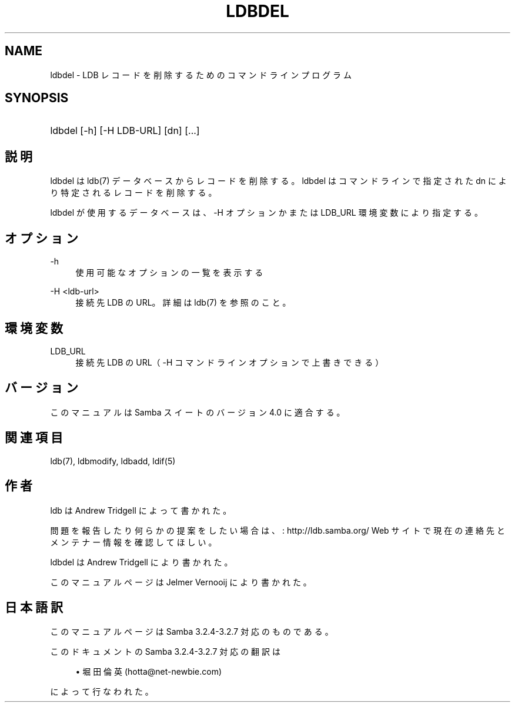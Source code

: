 .\"     Title: ldbdel
.\"    Author: 
.\" Generator: DocBook XSL Stylesheets v1.73.2 <http://docbook.sf.net/>
.\"      Date: 01/07/2009
.\"    Manual: ユーザーコマンド
.\"    Source: Samba 3.2
.\"
.TH "LDBDEL" "1" "01/07/2009" "Samba 3\.2" "ユーザーコマンド"
.\" disable hyphenation
.nh
.\" disable justification (adjust text to left margin only)
.ad l
.SH "NAME"
ldbdel - LDB レコードを削除するためのコマンドラインプログラム
.SH "SYNOPSIS"
.HP 1
ldbdel [\-h] [\-H\ LDB\-URL] [dn] [\.\.\.]
.SH "説明"
.PP
ldbdel は ldb(7) データベースからレコードを削除する。 ldbdel はコマンドラインで指定された dn により特定されるレコードを削除する。
.PP
ldbdel が使用するデータベースは、\-H オプションかまたは LDB_URL 環境変数に より指定する。
.SH "オプション"
.PP
\-h
.RS 4
使用可能なオプションの一覧を表示する
.RE
.PP
\-H <ldb\-url>
.RS 4
接続先 LDB の URL。詳細は ldb(7) を参照のこと。
.RE
.SH "環境変数"
.PP
LDB_URL
.RS 4
接続先 LDB の URL（ \-H コマンドラインオプションで上書きできる）
.RE
.SH "バージョン"
.PP
このマニュアルは Samba スイートのバージョン 4\.0 に適合する。
.SH "関連項目"
.PP
ldb(7), ldbmodify, ldbadd, ldif(5)
.SH "作者"
.PP
ldb は
Andrew Tridgell
によって書かれた。
.PP
問題を報告したり何らかの提案をしたい場合は、
: http://ldb.samba.org/
Web サイトで現在の連絡先と メンテナー情報を確認してほしい。
.PP
ldbdel は Andrew Tridgell により書かれた。
.PP
このマニュアルページは Jelmer Vernooij により書かれた。
.SH "日本語訳"
.PP
このマニュアルページは Samba 3\.2\.4\-3\.2\.7 対応のものである。
.PP
このドキュメントの Samba 3\.2\.4\-3\.2\.7 対応の翻訳は
.sp
.RS 4
.ie n \{\
\h'-04'\(bu\h'+03'\c
.\}
.el \{\
.sp -1
.IP \(bu 2.3
.\}
堀田 倫英(hotta@net\-newbie\.com)
.sp
.RE
によって行なわれた。
